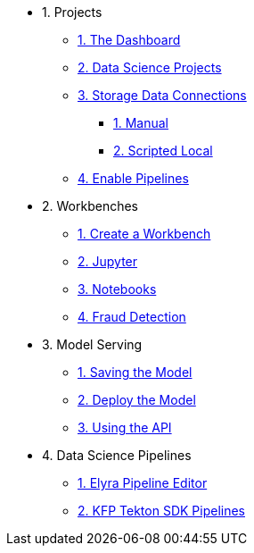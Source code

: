 * 1. Projects
** xref:1-01-dashboard.adoc[1. The Dashboard]
** xref:1-02-project-setup.adoc[2. Data Science Projects]
** xref:1-03-data-connections.adoc[3. Storage Data Connections]
*** xref:1-03-01-data-connections-manual.adoc[1. Manual]
*** xref:1-03-02-data-connections-script.adoc[2. Scripted Local]
** xref:1-04-enable-pipelines.adoc[4. Enable Pipelines]

* 2. Workbenches
** xref:2-01-create-workbench.adoc[1. Create a Workbench]
** xref:2-02-jupyter-env.adoc[2. Jupyter]
** xref:2-03-notebooks.adoc[3. Notebooks]
** xref:2-04-object-detection.adoc[4. Fraud Detection]

* 3. Model Serving
** xref:3-01-save-model.adoc[1. Saving the Model]
** xref:3-02-deploy-model.adoc[2. Deploy the Model]
** xref:3-03-model-api.adoc[3. Using the API]
// ** xref:3-04-calling-from-application.adoc[4. Calling from an Application]

* 4. Data Science Pipelines
** xref:4-01-elyra-pipelines.adoc[1. Elyra Pipeline Editor]
** xref:4-02-code-sdk-pipelines.adoc[2. KFP Tekton SDK Pipelines]
